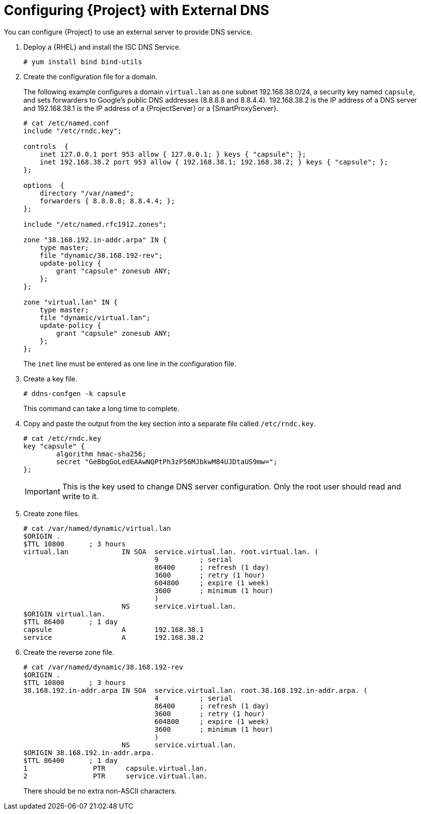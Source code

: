 [[configuring_satellite_external_dns]]

= Configuring {Project} with External DNS

You can configure {Project} to use an external server to provide DNS service.

. Deploy a {RHEL} and install the ISC DNS Service.
+
[options="nowrap"]
----
# yum install bind bind-utils
----

. Create the configuration file for a domain.
+
The following example configures a domain `virtual.lan` as one subnet 192.168.38.0/24, a security key named `capsule`, and sets forwarders to Google's public DNS addresses (8.8.8.8 and 8.8.4.4). 192.168.38.2 is the IP address of a DNS server and 192.168.38.1 is the IP address of a {ProjectServer} or a {SmartProxyServer}.
+
[options="nowrap"]
----
# cat /etc/named.conf
include "/etc/rndc.key";

controls  {
    inet 127.0.0.1 port 953 allow { 127.0.0.1; } keys { "capsule"; };
    inet 192.168.38.2 port 953 allow { 192.168.38.1; 192.168.38.2; } keys { "capsule"; };
};

options  {
    directory "/var/named";
    forwarders { 8.8.8.8; 8.8.4.4; };
};

include "/etc/named.rfc1912.zones";

zone "38.168.192.in-addr.arpa" IN {
    type master;
    file "dynamic/38.168.192-rev";
    update-policy {
        grant "capsule" zonesub ANY;
    };
};

zone "virtual.lan" IN {
    type master;
    file "dynamic/virtual.lan";
    update-policy {
        grant "capsule" zonesub ANY;
    };
};
----
+
The `inet` line must be entered as one line in the configuration file.

. Create a key file.
+
[options="nowrap"]
----
# ddns-confgen -k capsule
----
+
This command can take a long time to complete.

. Copy and paste the output from the key section into a separate file called `/etc/rndc.key`.
+
[options="nowrap"]
----
# cat /etc/rndc.key
key "capsule" {
        algorithm hmac-sha256;
        secret "GeBbgGoLedEAAwNQPtPh3zP56MJbkwM84UJDtaUS9mw=";
};
----
+
IMPORTANT: This is the key used to change DNS server configuration. Only the root user should read and write to it.

. Create zone files.
+
[options="nowrap"]
----
# cat /var/named/dynamic/virtual.lan
$ORIGIN .
$TTL 10800      ; 3 hours
virtual.lan             IN SOA  service.virtual.lan. root.virtual.lan. (
                                9          ; serial
                                86400      ; refresh (1 day)
                                3600       ; retry (1 hour)
                                604800     ; expire (1 week)
                                3600       ; minimum (1 hour)
                                )
                        NS      service.virtual.lan.
$ORIGIN virtual.lan.
$TTL 86400      ; 1 day
capsule                 A       192.168.38.1
service                 A       192.168.38.2
----

. Create the reverse zone file.
+
[options="nowrap"]
----
# cat /var/named/dynamic/38.168.192-rev
$ORIGIN .
$TTL 10800      ; 3 hours
38.168.192.in-addr.arpa IN SOA  service.virtual.lan. root.38.168.192.in-addr.arpa. (
                                4          ; serial
                                86400      ; refresh (1 day)
                                3600       ; retry (1 hour)
                                604800     ; expire (1 week)
                                3600       ; minimum (1 hour)
                                )
                        NS      service.virtual.lan.
$ORIGIN 38.168.192.in-addr.arpa.
$TTL 86400      ; 1 day
1                PTR     capsule.virtual.lan.
2                PTR     service.virtual.lan.
----
+
There should be no extra non-ASCII characters.

